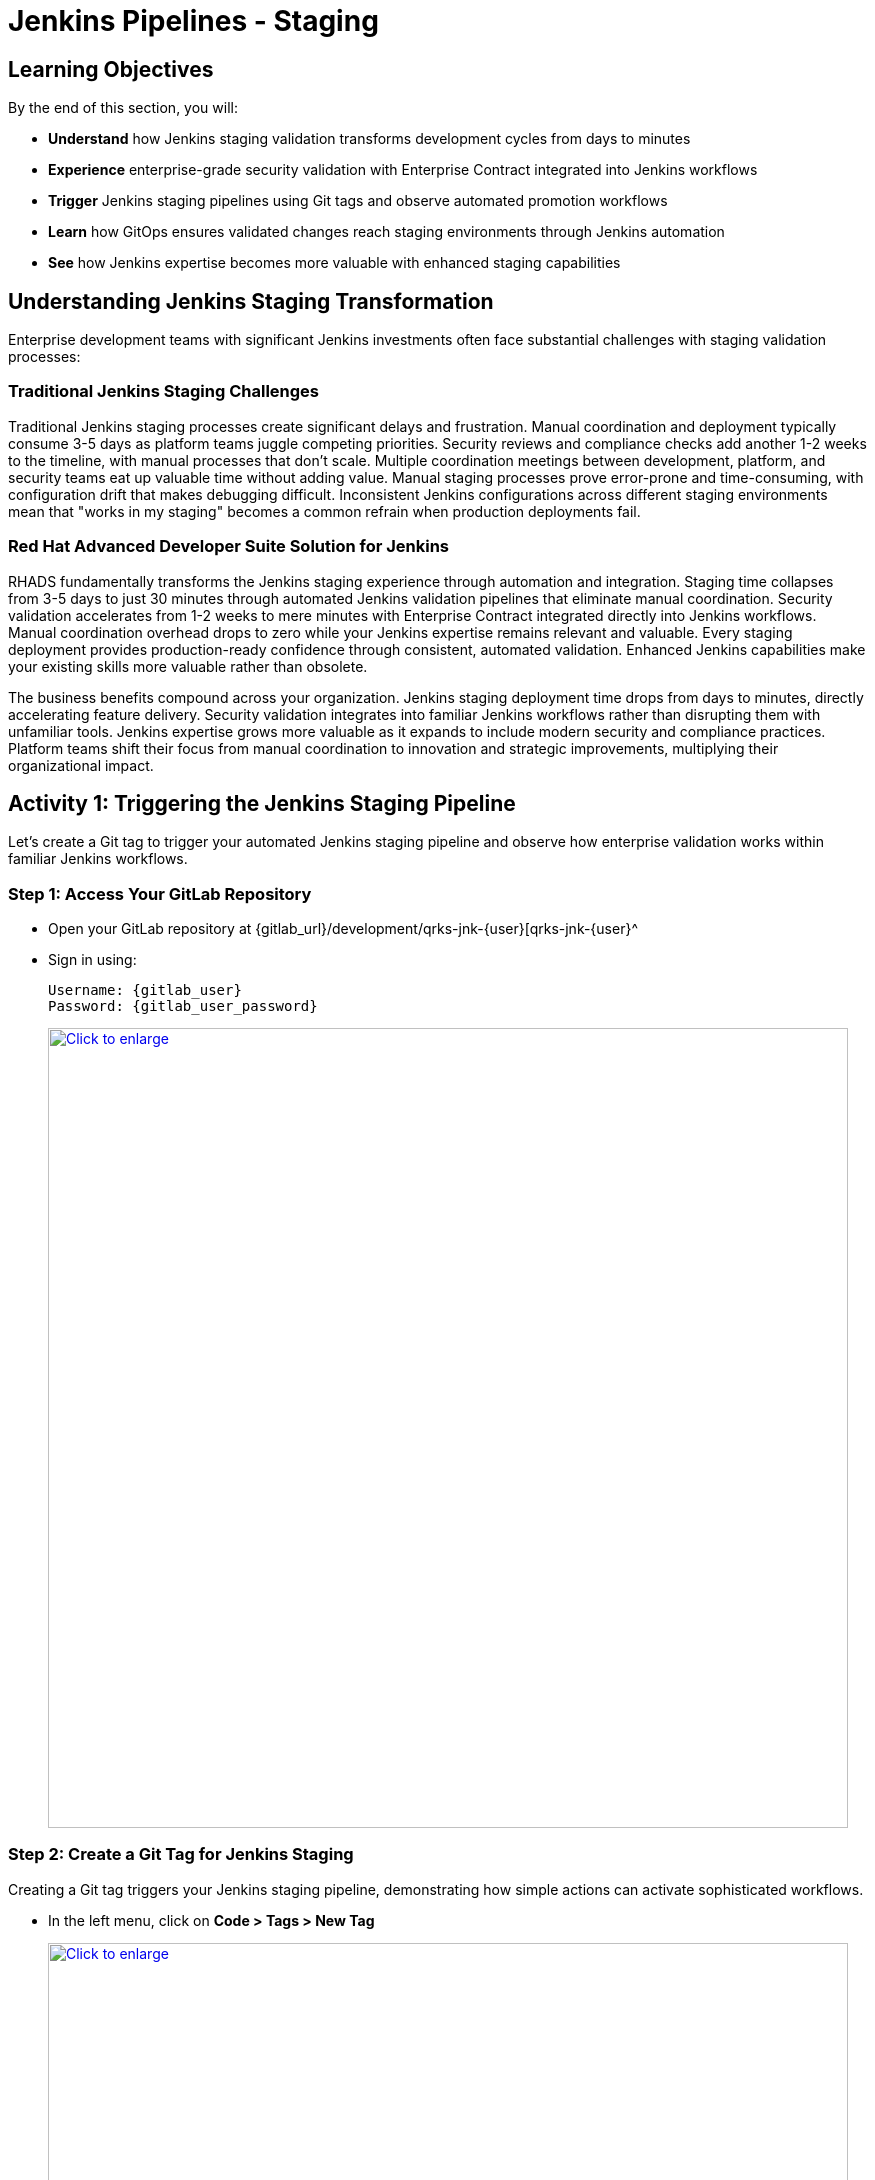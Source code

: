 = Jenkins Pipelines - Staging
:source-highlighter: rouge
:toc: macro
:toclevels: 1

== Learning Objectives

By the end of this section, you will:

* **Understand** how Jenkins staging validation transforms development cycles from days to minutes
* **Experience** enterprise-grade security validation with Enterprise Contract integrated into Jenkins workflows
* **Trigger** Jenkins staging pipelines using Git tags and observe automated promotion workflows
* **Learn** how GitOps ensures validated changes reach staging environments through Jenkins automation
* **See** how Jenkins expertise becomes more valuable with enhanced staging capabilities

== Understanding Jenkins Staging Transformation

Enterprise development teams with significant Jenkins investments often face substantial challenges with staging validation processes:

=== Traditional Jenkins Staging Challenges

Traditional Jenkins staging processes create significant delays and frustration. Manual coordination and deployment typically consume 3-5 days as platform teams juggle competing priorities. Security reviews and compliance checks add another 1-2 weeks to the timeline, with manual processes that don't scale. Multiple coordination meetings between development, platform, and security teams eat up valuable time without adding value. Manual staging processes prove error-prone and time-consuming, with configuration drift that makes debugging difficult. Inconsistent Jenkins configurations across different staging environments mean that "works in my staging" becomes a common refrain when production deployments fail.

=== Red Hat Advanced Developer Suite Solution for Jenkins

RHADS fundamentally transforms the Jenkins staging experience through automation and integration. Staging time collapses from 3-5 days to just 30 minutes through automated Jenkins validation pipelines that eliminate manual coordination. Security validation accelerates from 1-2 weeks to mere minutes with Enterprise Contract integrated directly into Jenkins workflows. Manual coordination overhead drops to zero while your Jenkins expertise remains relevant and valuable. Every staging deployment provides production-ready confidence through consistent, automated validation. Enhanced Jenkins capabilities make your existing skills more valuable rather than obsolete.

The business benefits compound across your organization. Jenkins staging deployment time drops from days to minutes, directly accelerating feature delivery. Security validation integrates into familiar Jenkins workflows rather than disrupting them with unfamiliar tools. Jenkins expertise grows more valuable as it expands to include modern security and compliance practices. Platform teams shift their focus from manual coordination to innovation and strategic improvements, multiplying their organizational impact.

== Activity 1: Triggering the Jenkins Staging Pipeline

Let's create a Git tag to trigger your automated Jenkins staging pipeline and observe how enterprise validation works within familiar Jenkins workflows.

=== Step 1: Access Your GitLab Repository

* Open your GitLab repository at {gitlab_url}/development/qrks-jnk-{user}[qrks-jnk-{user}^
* Sign in using:
+
[source,bash,subs="attributes"]
----
Username: {gitlab_user}
Password: {gitlab_user_password}
----
+
++++
<a href="_images/jenkins-stage-1.png" target="_blank">
  <img src="_images/jenkins-stage-1.png" alt="Click to enlarge" style="width:800px; cursor: zoom-in;">
</a>
++++

=== Step 2: Create a Git Tag for Jenkins Staging

Creating a Git tag triggers your Jenkins staging pipeline, demonstrating how simple actions can activate sophisticated workflows.

* In the left menu, click on *Code > Tags > New Tag*
+
++++
<a href="_images/jenkins-stage-2.png" target="_blank">
  <img src="_images/jenkins-stage-2.png" alt="Click to enlarge" style="width:800px; cursor: zoom-in;">
</a>
++++

* Enter a version tag like `v1.0`
* Choose the target branch (typically `main`)
* Click *Create Tag*
+
++++
<a href="_images/jenkins-stage-3.png" target="_blank">
  <img src="_images/jenkins-stage-3.png" alt="Click to enlarge" style="width:800px; cursor: zoom-in;">
</a>
++++

[NOTE]
====
This tag creation triggers a GitLab webhook that activates your Jenkins staging pipeline 	 the one that promotes the image to the staging environment with enterprise security validation.
====

=== Alternative: CLI Approach for Jenkins

If you prefer the command line approach that many Jenkins users are comfortable with:

[source,bash]
----
git tag v1.0
git push --tags
----

This CLI method triggers the same Jenkins staging automation while maintaining the familiar developer workflow.

=== Step 3: Monitor Jenkins Pipeline Execution

* Navigate to Red Hat Developer Hub
* Go to your `qrks-jnk-{user}` component
* Click the *CI* tab to see your Jenkins pipeline runs
* Look for the job labeled *promote-to-stage* and click *View build* to follow its progress
+
++++
<a href="_images/jenkins-stage-4.png" target="_blank">
  <img src="_images/jenkins-stage-4.png" alt="Click to enlarge" style="width:800px; cursor: zoom-in;">
</a>
++++

* Click *Open Blue Ocean* to view the Jenkins pipeline stages in the familiar interface
+
++++
<a href="_images/jenkins-stage-5.png" target="_blank">
  <img src="_images/jenkins-stage-5.png" alt="Click to enlarge" style="width:800px; cursor: zoom-in;">
</a>
++++

[TIP]
====
Use the Developer Hub view combined with Jenkins Blue Ocean to observe each task as it executes* You'll see enterprise automation in action using familiar Jenkins tools 	 no manual approvals, just policy-driven promotion through enhanced Jenkins workflows.
====

== Activity 2: Understanding Jenkins Pipeline Tasks

Your Jenkins staging pipeline provides production-level confidence while eliminating manual bottlenecks and preserving your Jenkins expertise* Let's examine each task in detail.

++++
<a href="_images/jenkins-stage-6.png" target="_blank">
  <img src="_images/jenkins-stage-6.png" alt="Click to enlarge" style="width:800px; cursor: zoom-in;">
</a>
++++

=== Task 1: gather-images

**Purpose:** Perfect traceability through Git tags in Jenkins workflows

This Jenkins task identifies exactly what needs to be promoted by:

* Resolving the Git tag back to its commit ID for precise tracking
* Matching the commit to the corresponding container image built in development
* Creating an authoritative `images.json` file for the Jenkins validation process

**Business Value for Jenkins Teams:**

This traceability delivers tangible business value across multiple dimensions. Complete staging traceability ensures every Jenkins deployment links directly to specific code changes, eliminating the "what got deployed?" questions that plague troubleshooting. Quality assurance improves because Jenkins staging validates exactly what will reach production, catching environment-specific issues early. Audit readiness becomes automatic with complete Jenkins staging evidence trails that satisfy compliance reviewers without manual documentation. Development confidence grows as teams know precisely what's being validated in Jenkins staging, reducing the uncertainty that slows release decisions.

**Sample `images.json` generated by Jenkins:**
[source,json,subs="attributes"]
----
{
  "components": [
    {
      "containerImage": "quay.tssc-quay/tssc/qrks-jnk-{user}:123456",
      "source": {
        "git": {
          "url": "{gitlab_url}/development/qrks-jnk-{user}",
          "revision": "123456"
        }
      }
    }
  ]
}
----

This mapping provides end-to-end traceability through your Jenkins workflow 	 you know exactly what code went into what image during staging validation.

=== Task 2: verify-ec

**Purpose:** Critical business protection through automated security validation in Jenkins

This Jenkins stage enforces multiple critical validations that protect your business and customers while leveraging familiar Jenkins workflows:

**Enterprise Security Validations in Jenkins:**

* **Digital signature verification** using cryptographic signing integrated with Jenkins
* **Software Bill of Materials (SBOM) validation** for supply chain security
* **CVE scanning** to catch security vulnerabilities before production
* **Organizational policy compliance** ensuring enterprise security standards
* **Provenance attestation** to verify source repository integrity

**Business Value for Jenkins Teams:**

The security validation delivers measurable business impact that matters to executives and customers. Jenkins staging security incidents drop to zero as automated validation catches issues before they reach production, protecting your brand reputation. Consistent standards become automatic as every Jenkins staging deployment meets enterprise security policies without manual oversight. Staging validation accelerates dramatically, happening in minutes rather than weeks, removing a major bottleneck from your delivery pipeline. Production confidence improves as only security-validated features progress from Jenkins staging, reducing the anxiety around releases and enabling faster deployment cycles.

**Technical Implementation in Jenkins:**

Jenkins runs the `verify-ec` stage using the Red Hat Trusted Application Pipeline shared library:

First, Jenkins initializes Cosign trust using a TUF server:
[source,bash]
----
cosign initialize \
  --mirror https://tuf.tssc-tas.dev \
  --root https://tuf.tssc-tas.dev/root.json
----

Then Jenkins validates the image using Enterprise Contract:
[source,bash,subs="attributes"]
----
ec validate image \
  --policy git::github.com/org/ec-policies//default \
  --public-key k8s://openshift/trusted-keys \
  --output json \
  --image quay.tssc-quay/tssc/qrks-jnk-{user}:123456
----

**Sample Jenkins validation output:**
[source,json]
----
{
  "successes": [
    "Image is signed and verified with cosign",
    "SBOM (CycloneDX) is present",
    "Provenance matches repository",
    "No critical vulnerabilities found"
  ],
  "failures": []
}
----

[IMPORTANT]
====
If any security check fails, your Jenkins pipeline stops immediately 	 ensuring no risky code progresses to the next stage* This automated security gate in Jenkins protects your business without manual intervention.
====

=== Task 3: update-image-tag-for-stage

**Purpose:** Quality gateway ensuring only validated images reach staging through Jenkins

This Jenkins task promotes the validated image with a human-readable tag like `v1.0`, creating a critical quality gate in your delivery pipeline. The release version tag signals that this image has passed all enterprise security checks in Jenkins staging, providing clear intent that's visible to everyone. Complete traceability connects source code through to staging deployment via Jenkins processes, eliminating gaps in your audit trail. Only validated, compliant features get tested in staging through Jenkins workflows, ensuring that security is never bypassed under pressure. Staging becomes an accurate production preview using Jenkins-validated images, so success in staging reliably predicts production success.

**Technical Implementation in Jenkins:**

Jenkins uses `skopeo` to copy the image and apply the new tag:
[source,bash,subs="attributes"]
----
skopeo copy \
  docker://quay.tssc-quay/tssc/qrks-jnk-{user}:123456 \
  docker://quay.tssc-quay/tssc/qrks-jnk-{user}:v1.0
----

[IMPORTANT]
====
This Jenkins process guarantees that only validated artifacts are promoted 	 no unauthorized image changes slip through to staging.
====

=== Task 4: deploy-to-stage

**Purpose:** Automated GitOps bridge for immediate feature validation through Jenkins

This Jenkins task ensures validated changes reach staging automatically through GitOps integration, bridging CI and CD seamlessly. GitOps automation eliminates human staging deployment mistakes that occur during manual processes, especially under time pressure. Every staging change becomes tracked and traceable through Jenkins, creating a complete audit trail that satisfies compliance requirements. The deployment method remains consistent for both routine updates and emergency features, preventing the "cowboy deployments" that bypass security. All staging changes follow the same validated Jenkins security process, ensuring no shortcuts create vulnerabilities.

**GitOps Implementation through Jenkins:**

Jenkins updates the staging deployment configuration automatically:

The pipeline uses `rhtap.update_deployment()` to patch the `kustomization.yaml` overlay for stage:

**`kustomization.yaml`:**
[source,yaml]
----
apiVersion: kustomize.config.k8s.io/v1beta1
kind: Kustomization
resources:
  - ../../base
patchesStrategicMerge:
  - deployment-patch.yaml
----

**`deployment-patch.yaml`:**
[source,yaml,subs="attributes"]
----
apiVersion: apps/v1
kind: Deployment
metadata:
  name: qrks-jnk-{user}
spec:
  template:
    spec:
      containers:
        - name: qrks-jnk-{user}
          image: quay.tssc-quay/tssc/qrks-jnk-{user}:v1.0
----

Jenkins commits and pushes this change to the GitOps repository, and Argo CD detects the update and syncs the deployment to the `stage` environment automatically.

[NOTE]
====
No manual `kubectl` commands, no YAML editing in the console 	 Jenkins triggers the GitOps system to react to Git changes* That's the enhanced Jenkins advantage with GitOps integration.
====

== Activity 3: Observing Jenkins-Integrated GitOps Deployment

Watch how your Jenkins pipeline integrates with ArgoCD to automatically sync validated changes to the staging environment.

=== Step 1: Monitor Jenkins Pipeline Progress

* In Jenkins Blue Ocean, observe each stage completing:

  - **gather-images**: Jenkins identifies the exact image to promote
  - **verify-ec**: Jenkins validates enterprise security policies
  - **update-image-tag-for-stage**: Jenkins tags the validated image
  - **deploy-to-stage**: Jenkins updates GitOps manifests automatically

* Notice how the Jenkins interface provides familiar monitoring while handling modern GitOps.

=== Step 2: Verify GitOps Integration

* Access your GitOps repository at {gitlab_url}/development/qrks-jnk-{user}-gitops[qrks-jnk-{user}-gitops^
* Check the updated deployment manifests in the `overlays/stage` directory
* Notice how Jenkins automatically updated the image tag to your release version
* Observe that this GitOps integration happens seamlessly within Jenkins workflows

=== Step 3: Monitor ArgoCD Synchronization

* ArgoCD automatically detects the Git changes made by your Jenkins pipeline
* ArgoCD syncs these changes to the staging environment
* The deployment completes successfully without manual intervention from Jenkins or kubectl commands

=== Step 4: Validate Staging Environment Success

* Access your staging application through its route
* Verify that your changes are live and functioning correctly
* Confirm that the staging environment reflects exactly what Jenkins validated

== What You've Learned

You've experienced how Red Hat Advanced Developer Suite transforms enterprise Jenkins staging validation while preserving valuable team expertise:

=== Jenkins Pipeline Task Summary

|===
| Jenkins Task | Purpose


| gather-images
| Jenkins identifies exact image to promote based on Git tag and commit ID

| verify-ec
| Jenkins validates signature, SBOM, provenance, CVEs using Enterprise Contract CLI

| update-image-tag-for-stage
| Jenkins promotes validated image with human-readable tag (e.g., `v1.0`)

| deploy-to-stage
| Jenkins updates GitOps repository to trigger Argo CD deployment automatically
|===

=== Key Business Transformation for Jenkins Teams

**Enhanced Jenkins Staging Benefits:**

The staging transformation delivers immediate, measurable improvements. Jenkins staging time collapses from 3-5 days to 30 minutes using the familiar tools your team already knows. Production-grade validation catches issues early through Jenkins workflows, preventing costly downstream fixes. Manual coordination overhead drops to zero while your Jenkins expertise remains valuable and relevant. Teams develop trust in Jenkins staging validation as it consistently represents production reality, reducing the fear and uncertainty around releases.

**Enterprise Security Excellence in Jenkins:**

Security excellence becomes automatic rather than aspirational. Automated security validation integrates into familiar Jenkins workflows without forcing process changes. Complete audit trails for compliance generate through normal Jenkins processes, satisfying auditors without manual effort. Cryptographic proof of image integrity and source flows through Jenkins pipelines, providing non-repudiable evidence of your software supply chain. Consistent security enforcement applies across all Jenkins deployments, eliminating the configuration drift that creates vulnerabilities.

**Jenkins Investment Enhancement:**

Your Jenkins investment grows stronger with RHADS integration. Existing Jenkins infrastructure becomes more powerful and valuable rather than legacy technical debt. Jenkins expertise enhances with modern security and GitOps capabilities, making your team's knowledge more marketable and strategically important. Teams continue using familiar Jenkins tools with enhanced automation layered on top, minimizing retraining and productivity loss. Platform efficiency improves dramatically while preserving the Jenkins knowledge and infrastructure investment you've made over years.

== What's Next

Your application is now successfully validated and running in staging with enterprise-grade security through enhanced Jenkins workflows!

In the next section, **Production - Jenkins Pipeline Deployment**, you'll experience:

* Production deployment using familiar Jenkins tools with enhanced security
* Advanced monitoring and observability integrated with Jenkins workflows
* Complete audit trails that satisfy enterprise compliance requirements through Jenkins
* Zero-downtime deployment strategies for production environments using Jenkins automation

The transformation from days-long staging cycles to 30-minute automated validation demonstrates how Red Hat Advanced Developer Suite enhances rather than replaces your valuable Jenkins investment and expertise.
